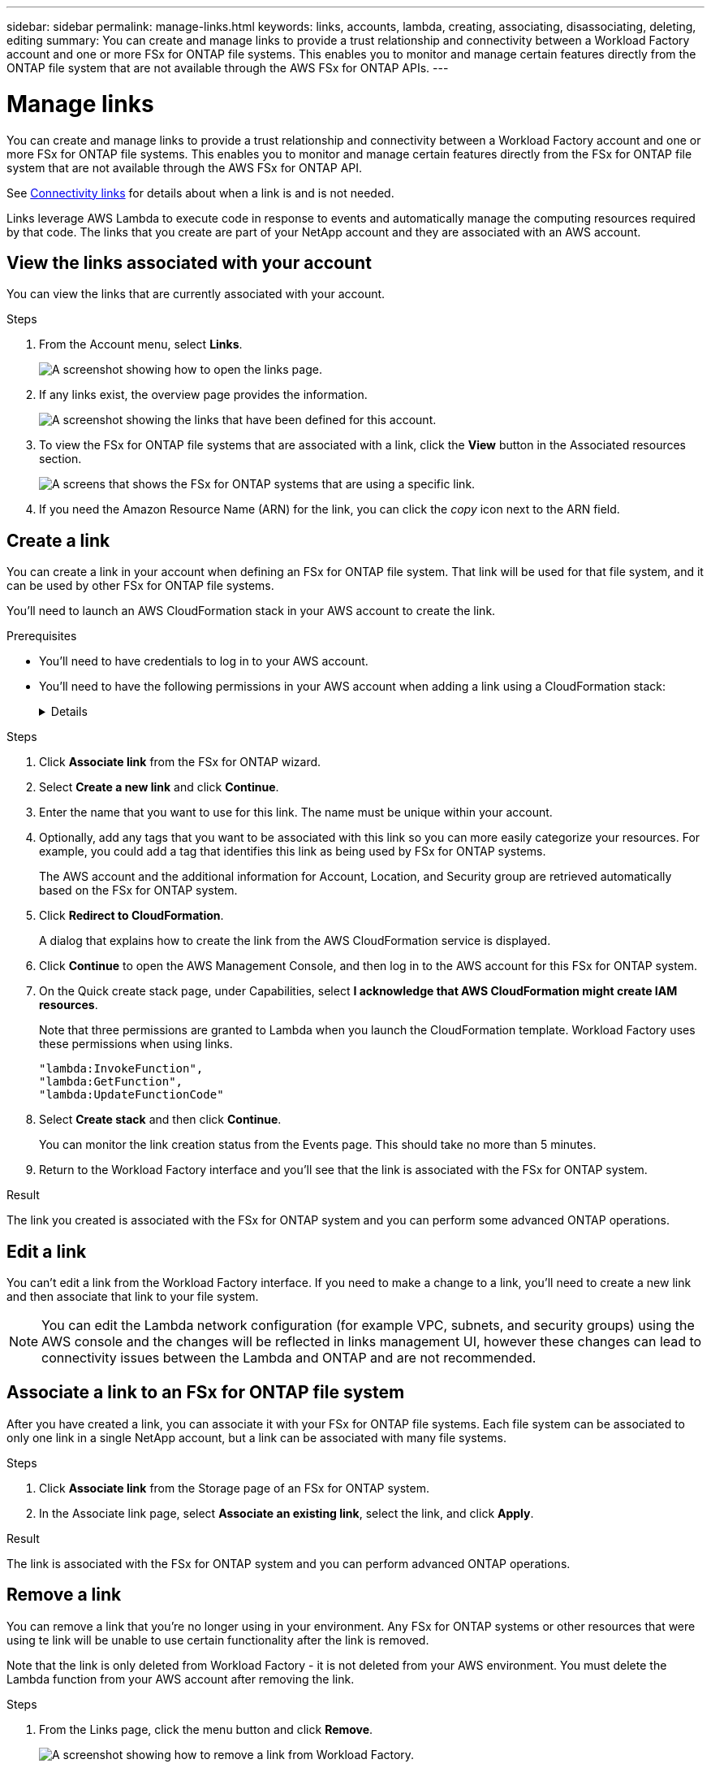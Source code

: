 ---
sidebar: sidebar
permalink: manage-links.html
keywords: links, accounts, lambda, creating, associating, disassociating, deleting, editing
summary: You can create and manage links to provide a trust relationship and connectivity between a Workload Factory account and one or more FSx for ONTAP file systems. This enables you to monitor and manage certain features directly from the ONTAP file system that are not available through the AWS FSx for ONTAP APIs.
---

= Manage links
:icons: font
:imagesdir: ./media/

[.lead]
You can create and manage links to provide a trust relationship and connectivity between a Workload Factory account and one or more FSx for ONTAP file systems. This enables you to monitor and manage certain features directly from the FSx for ONTAP file system that are not available through the AWS FSx for ONTAP API. 

See link:connectivity-links.html[Connectivity links] for details about when a link is and is not needed.

Links leverage AWS Lambda to execute code in response to events and automatically manage the computing resources required by that code. The links that you create are part of your NetApp account and they are associated with an AWS account.

== View the links associated with your account

You can view the links that are currently associated with your account.

.Steps

. From the Account menu, select *Links*.
+
image:screenshot-links-button.png[A screenshot showing how to open the links page.]

. If any links exist, the overview page provides the information.
+
image:screenshot-view-links.png[A screenshot showing the links that have been defined for this account.]

. To view the FSx for ONTAP file systems that are associated with a link, click the *View* button in the Associated resources section.
+
image:screenshot-view-link-details.png[A screens that shows the FSx for ONTAP systems that are using a specific link.]

. If you need the Amazon Resource Name (ARN) for the link, you can click the _copy_ icon next to the ARN field. 

== Create a link

You can create a link in your account when defining an FSx for ONTAP file system. That link will be used for that file system, and it can be used by other FSx for ONTAP file systems.

You'll need to launch an AWS CloudFormation stack in your AWS account to create the link.

.Prerequisites

* You'll need to have credentials to log in to your AWS account.
* You'll need to have the following permissions in your AWS account when adding a link using a CloudFormation stack:
+
[%collapsible]
====
[source,json]
"cloudformation:GetTemplateSummary",
"cloudformation:CreateStack",
"cloudformation:DeleteStack",
"cloudformation:DescribeStacks",
"cloudformation:ListStacks",
"cloudformation:DescribeStackEvents",
"cloudformation:ListStackResources",
"ec2:DescribeSubnets",
"ec2:DescribeSecurityGroups",
"ec2:DescribeVpcs",
"iam:ListRoles",
"iam:GetRolePolicy",
"iam:GetRole",
"iam:DeleteRolePolicy",
"iam:CreateRole",
"iam:DetachRolePolicy",
"iam:PassRole",
"iam:PutRolePolicy",
"iam:DeleteRole",
"iam:AttachRolePolicy",
"lambda:AddPermission",
"lambda:RemovePermission",
"lambda:InvokeFunction",
"lambda:GetFunction",
"lambda:CreateFunction",
"lambda:DeleteFunction",
"lambda:TagResource",
"codestar-connections:GetSyncConfiguration",
"ecr:BatchGetImage",
"ecr:GetDownloadUrlForLayer"
==== 

.Steps

. Click *Associate link* from the FSx for ONTAP wizard.

. Select *Create a new link* and click *Continue*.

. Enter the name that you want to use for this link. The name must be unique within your account.

. Optionally, add any tags that you want to be associated with this link so you can more easily categorize your resources. For example, you could add a tag that identifies this link as being used by FSx for ONTAP systems.
+
The AWS account and the additional information for Account, Location, and Security group are retrieved automatically based on the FSx for ONTAP system.

. Click *Redirect to CloudFormation*.
+
A dialog that explains how to create the link from the AWS CloudFormation service is displayed.

. Click *Continue* to open the AWS Management Console, and then log in to the AWS account for this FSx for ONTAP system.

. On the Quick create stack page, under Capabilities, select *I acknowledge that AWS CloudFormation might create IAM resources*.
+
Note that three permissions are granted to Lambda when you launch the CloudFormation template. Workload Factory uses these permissions when using links.
+
[source,json]
"lambda:InvokeFunction",
"lambda:GetFunction",
"lambda:UpdateFunctionCode"

. Select *Create stack* and then click *Continue*.
+
You can monitor the link creation status from the Events page. This should take no more than 5 minutes.

. Return to the Workload Factory interface and you'll see that the link is associated with the FSx for ONTAP system.

.Result

The link you created is associated with the FSx for ONTAP system and you can perform some advanced ONTAP operations.

== Edit a link

You can't edit a link from the Workload Factory interface. If you need to make a change to a link, you'll need to create a new link and then associate that link to your file system.

NOTE: You can edit the Lambda network configuration (for example VPC, subnets, and security groups) using the AWS console and the changes will be reflected in links management UI, however these changes can lead to connectivity issues between the Lambda and ONTAP and are not recommended. 

== Associate a link to an FSx for ONTAP file system

After you have created a link, you can associate it with your FSx for ONTAP file systems. Each file system can be associated to only one link in a single NetApp account, but a link can be associated with many file systems. 

.Steps

. Click *Associate link* from the Storage page of an FSx for ONTAP system.

. In the Associate link page, select *Associate an existing link*, select the link, and click *Apply*.

.Result

The link is associated with the FSx for ONTAP system and you can perform advanced ONTAP operations.

== Remove a link

You can remove a link that you're no longer using in your environment. Any FSx for ONTAP systems or other resources that were using te link will be unable to use certain functionality after the link is removed.

Note that the link is only deleted from Workload Factory - it is not deleted from your AWS environment. You must delete the Lambda function from your AWS account after removing the link.

.Steps

. From the Links page, click the menu button and click *Remove*.
+
image:screenshot-remove-link.png[A screenshot showing how to remove a link from Workload Factory.]

. If you are sure, click *Remove* again.

See the AWS documentation to https://docs.aws.amazon.com/lambda/latest/dg/gettingstarted-awscli.html#with-userapp-walkthrough-custom-events-delete-function[delete the Lambda function].
